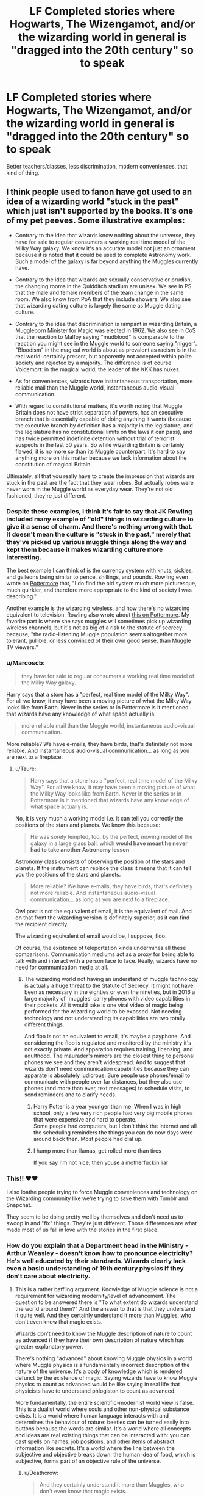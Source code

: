 #+TITLE: LF Completed stories where Hogwarts, The Wizengamot, and/or the wizarding world in general is "dragged into the 20th century" so to speak

* LF Completed stories where Hogwarts, The Wizengamot, and/or the wizarding world in general is "dragged into the 20th century" so to speak
:PROPERTIES:
:Author: Freshenstein
:Score: 21
:DateUnix: 1478423431.0
:DateShort: 2016-Nov-06
:FlairText: Request
:END:
Better teachers/classes, less discrimination, modern conveniences, that kind of thing.


** I think people used to fanon have got used to an idea of a wizarding world "stuck in the past" which just isn't supported by the books. It's one of my pet peeves. Some illustrative examples:

- Contrary to the idea that wizards know nothing about the universe, they have for sale to regular consumers a working real time model of the Milky Way galaxy. We know it's an accurate model not just an ornament because it is noted that it could be used to complete Astronomy work. Such a model of the galaxy is far beyond anything the Muggles currently have.

- Contrary to the idea that wizards are sexually conservative or prudish, the changing rooms in the Quidditch stadium are unisex. We see in PS that the male and female members of the team change in the same room. We also know from PoA that they include showers. We also see that wizarding dating culture is largely the same as Muggle dating culture.

- Contrary to the idea that discrimination is rampant in wizarding Britain, a Muggleborn Minister for Magic was elected in 1962. We also see in CoS that the reaction to Malfoy saying "mudblood" is comparable to the reaction you might see in the Muggle world to someone saying "nigger". "Bloodism" in the magical world is about as prevalent as racism is in the real world: certainly present, but apparently not accepted within polite society and rejected by a majority. The difference is of course Voldemort: in the magical world, the leader of the KKK has nukes.

- As for conveniences, wizards have instantaneous transportation, more reliable mail than the Muggle world, instantaneous audio-visual communication.

- With regard to constitutional matters, it's worth noting that Muggle Britain does not have strict separation of powers, has an executive branch that is essentially capable of doing anything it wants (because the executive branch by definition has a majority in the legislature, and the legislature has no constitutional limits on the laws it can pass), and has twice permitted indefinite detention without trial of terrorist suspects in the last 50 years. So while wizarding Britain is certainly flawed, it is no more so than its Muggle counterpart. It's hard to say anything more on this matter because we lack information about the constitution of magical Britain.

Ultimately, all that you really have to create the impression that wizards are stuck in the past are the fact that they wear robes. But actually robes were never worn in the Muggle world as everyday wear. They're not old fashioned, they're just different.
:PROPERTIES:
:Author: Taure
:Score: 40
:DateUnix: 1478431774.0
:DateShort: 2016-Nov-06
:END:

*** Despite these examples, I think it's fair to say that JK Rowling included many example of "old" things in wizarding culture to give it a sense of charm. And there's nothing wrong with that. It doesn't mean the culture is "stuck in the past," merely that they've picked up various muggle things along the way and kept them because it makes wizarding culture more interesting.

The best example I can think of is the currency system with knuts, sickles, and galleons being similar to pence, shillings, and pounds. Rowling even wrote on [[https://www.pottermore.com/writing-by-jk-rowling/measurements][Pottermore]] that, "I do find the old system much more picturesque, much quirkier, and therefore more appropriate to the kind of society I was describing."

Another example is the wizarding wireless, and how there's no wizarding equivalent to television. Rowling also wrote about [[https://www.pottermore.com/writing-by-jk-rowling/technology][this on Pottermore]]. My favorite part is where she says muggles will sometimes pick up wizarding wireless channels, but it's not as big of a risk to the statute of secrecy because, "the radio-listening Muggle population seems altogether more tolerant, gullible, or less convinced of their own good sense, than Muggle TV viewers."
:PROPERTIES:
:Author: vir_innominatus
:Score: 6
:DateUnix: 1478465132.0
:DateShort: 2016-Nov-07
:END:


*** u/Marcoscb:
#+begin_quote
  they have for sale to regular consumers a working real time model of the Milky Way galaxy.
#+end_quote

Harry says that a store has a "perfect, real time model of the Milky Way". For all we know, it may have been a moving picture of what the Milky Way looks like from Earth. Never in the series or in Pottermore is it mentioned that wizards have any knowledge of what space actually is.

#+begin_quote
  more reliable mail than the Muggle world, instantaneous audio-visual communication.
#+end_quote

More reliable? We have e-mails, they have birds, that's definitely not more reliable. And instantaneous audio-visual communication... as long as you are next to a fireplace.
:PROPERTIES:
:Author: Marcoscb
:Score: 8
:DateUnix: 1478433602.0
:DateShort: 2016-Nov-06
:END:

**** u/Taure:
#+begin_quote
  Harry says that a store has a "perfect, real time model of the Milky Way". For all we know, it may have been a moving picture of what the Milky Way looks like from Earth. Never in the series or in Pottermore is it mentioned that wizards have any knowledge of what space actually is.
#+end_quote

No, it is very much a working model i.e. it can tell you correctly the positions of the stars and planets. We know this because:

#+begin_quote
  He was sorely tempted, too, by the perfect, moving model of the galaxy in a large glass ball, which *would have meant he never had to take another Astronomy lesson*
#+end_quote

Astronomy class consists of observing the position of the stars and planets. If the instrument can replace the class it means that it can tell you the positions of the stars and planets.

#+begin_quote
  More reliable? We have e-mails, they have birds, that's definitely not more reliable. And instantaneous audio-visual communication... as long as you are next to a fireplace.
#+end_quote

Owl post is not the equivalent of email, it is the equivalent of mail. And on that front the wizarding version is definitely superior, as it can find the recipient directly.

The wizarding equivalent of email would be, I suppose, floo.

Of course, the existence of teleportation kinda undermines all these comparisons. Communication mediums act as a proxy for being able to talk with and interact with a person face to face. Really, wizards have no need for communication media at all.
:PROPERTIES:
:Author: Taure
:Score: 13
:DateUnix: 1478434000.0
:DateShort: 2016-Nov-06
:END:

***** The wizarding world not having an understand of muggle technology is actually a huge threat to the Statute of Secrecy. It might not have been as necessary in the eighties or even the nineties, but in 2016 a large majority of 'muggles' carry phones with video capabilities in their pockets. All it would take is one viral video of magic being performed for the wizarding world to be exposed. Not needing technology and not understanding its capabilities are two totally different things.

And floo is not an equivalent to email, it's maybe a payphone. And considering the floo is regulated and monitored by the ministry it's not exactly private. And apparation requires training, licensing, and adulthood. The maurader's mirrors are the closest thing to personal phones we see and they aren't widespread. And to suggest that wizards don't need communication capabilities because they can apparate is absolutely ludicrous. Sure people use phones/email to communicate with people over far distances, but they also use phones (and more than ever, text messages) to schedule visits, to send reminders and to clarify needs.
:PROPERTIES:
:Author: Evaniz
:Score: 13
:DateUnix: 1478444149.0
:DateShort: 2016-Nov-06
:END:

****** Harry Potter is a year younger than me. When I was in high school, only a few very rich people had very big mobile phones that were expensive and hard to operate.\\
Some people had computers, but I don't think the internet and all the scheduling reminders the things you can do now days were around back then. Most people had dial up.
:PROPERTIES:
:Author: Mrs_Black_21
:Score: 7
:DateUnix: 1478480884.0
:DateShort: 2016-Nov-07
:END:


****** I hump more than llamas, get rolled more than tires

If you say I'm not nice, then youse a motherfuckin liar
:PROPERTIES:
:Author: ludabot
:Score: -8
:DateUnix: 1478444152.0
:DateShort: 2016-Nov-06
:END:


*** This!! ♥♥

I also loathe people trying to force Muggle conveniences and technology on the Wizarding community like we're trying to save them with Tumblr and Snapchat.

They seem to be doing pretty well by themselves and don't need us to swoop in and "fix" things. They're just different. Those differences are what made most of us fall in love with the stories in the first place.
:PROPERTIES:
:Author: Emerald_and_Bronze
:Score: 7
:DateUnix: 1478446269.0
:DateShort: 2016-Nov-06
:END:


*** How do you explain that a Department head in the Ministry - Arthur Weasley - doesn't know how to pronounce electricity? He's well educated by their standards. Wizards clearly lack even a basic understanding of 19th century physics if they don't care about electricity.
:PROPERTIES:
:Author: Deathcrow
:Score: 5
:DateUnix: 1478432126.0
:DateShort: 2016-Nov-06
:END:

**** This is a rather baffling argument. Knowledge of Muggle science is not a requirement for wizarding modernity/level of advancement. The question to be answered there is "To what extent do wizards understand the world around them?" And the answer to that is that they understand it quite well. And they certainly understand it more than Muggles, who don't even know that magic exists.

Wizards don't need to know the Muggle description of nature to count as advanced if they have their own description of nature which has greater explanatory power.

There's nothing "advanced" about knowing Muggle physics in a world where Muggle physics is a fundamentally incorrect description of the nature of the universe. It's a body of knowledge which is rendered defunct by the existence of magic. Saying wizards have to know Muggle physics to count as advanced would be like saying in real life that physicists have to understand phlogiston to count as advanced.

More fundamentally, the entire scientific-modernist world view is false. This is a dualist world where souls and other non-physical substance exists. It is a world where human language interacts with and determines the behaviour of nature: beetles can be turned easily into buttons because the words are similar. It's a world where all concepts and ideas are real existing things that can be interacted with: you can cast spells on names, job positions, and other items of abstract information like secrets. It's a world where the line between the subjective and objective breaks down: the human idea of food, which is subjective, forms part of an objective rule of the universe.
:PROPERTIES:
:Author: Taure
:Score: 17
:DateUnix: 1478432722.0
:DateShort: 2016-Nov-06
:END:

***** u/Deathcrow:
#+begin_quote
  And they certainly understand it more than Muggles, who don't even know that magic exists.
#+end_quote

Because they are obviating the shit out of muggles. Obviously the scientific method could and would easily detect magic if it existed.

#+begin_quote
  Wizards don't need to know the Muggle description of nature to count as advanced if they have their own description of nature which has greater explanatory power.
#+end_quote

Has it? Seems a little bit hypocritical since you yourself base that argument on your understanding of the universe based of muggle science... how else would you know that them having a model of the milky way is somehow incredible. Like how would they even know that what they know is correct if they lack even the faintest idea of a philosophy of science. Falsification as a concept is universal.

#+begin_quote
  There's nothing "advanced" about knowing Muggle physics in a world where Muggle physics is a fundamentally incorrect description of the nature of the universe.
#+end_quote

The muggle "world" seems to work just as well in the Potter Novels as it does in the real world. So saying that muggle physics is fundamentally false/flawed is ridiculous. Science clearly works just as well for discovering truth as in reality. Not even bothering with a concept that creates all the incredible things that the scientific method has achieved is a sign of a backwards culture/society. Wizarding Britain is like North Korea - and they have to be, because Blood-dogma would be ruined if they had basic understanding of Biology (which also seems to work fine without magic).

#+begin_quote
  More fundamentally, the entire scientific-modernist world view is false. This is a dualist world where souls and other non-physical substance exists.
#+end_quote

Yep, this certainly posts a quandary. It's just another point showing the backwards nature of their society that they don't even question/research these things. "Huh, well, okay, I guess Ghosts exist. Whatever, it's cool." "Oh, there's a ghost of the Girl who got killed during the last opening of the chamber of secrets? Yeah, never even talk to her about it!"
:PROPERTIES:
:Author: Deathcrow
:Score: 0
:DateUnix: 1478435612.0
:DateShort: 2016-Nov-06
:END:

****** u/Taure:
#+begin_quote
  The muggle "world" seems to work just as well in the Potter Novels as it does in the real world. So saying that muggle physics is fundamentally false/flawed is ridiculous. Science clearly works just as well for discovering truth as in reality. Not even bothering with a concept that creates all the incredible things that the scientific method has achieved is a sign of a backwards culture/society. Wizarding Britain is like North Korea - and they have to be, because Blood-dogma would be ruined if they had basic understanding of Biology (which also seems to work fine without magic).
#+end_quote

Copy-pasted from below:

#+begin_quote
  I would go so far as to say that wizards likely have a different understanding of "electricity" to Muggles.

  It's like in transfiguration: wizards almost certainly have a theory (or theories) about the nature of substance and composition, but at the same time it is unlikely to be a theory that looks anything like Muggle chemistry with its system of elements as represented by the periodic table. The magical theory of composition is likely based in alchemy and in turn the theory of the world as composed of 4 elements.

  And here's the thing: given that alchemy and transfiguration work, the wizards are right. That is the way the world works. And yet how is it that Muggle technology based on the theory of elements works as well?

  I think that the nature of the universe in HP has to be pluralistic. Scientific pluralism is the idea that there isn't really any single "true" way the universe works. Rather there are multiple ways you can describe the universe, and those ways each describe the universe accurately and yet are fundamentally incompatible with each other. Muggle science accurately describes the universe, except for the existence of magic. Wizarding magical theory also accurately describes the universe, including the existence of magic. Neither are "true", they're all just descriptions.

  That said, given that magical nature supersedes non-magical nature, personally I would prefer to have the wizards' understanding to the Muggle one.
#+end_quote

Essentially, wizards and Muggles each have their own descriptions of the universe. The level of wizarding advancement should not be judged relative to their knowledge of the Muggle description of the universe, because the Muggle one isn't true, it's just empirically adequate for the limited phenomena that Muggles are in contact with. Electricity isn't a fundamental part of the fabric of the universe, it's a description of certain phenomena for which wizards will have their own descriptions which are incompatible with the Muggle ones and take into account magic.

Also, wizards do question things. Magic is developing all the time. They have academic journals, they have a government department devoted to the study of magic, they have huge libraries full of works attempting to describe and explain magic.
:PROPERTIES:
:Author: Taure
:Score: 11
:DateUnix: 1478436145.0
:DateShort: 2016-Nov-06
:END:


**** u/Marcoscb:
#+begin_quote
  Wizards clearly lack even a basic understanding of 19th century physics if they don't care about electricity.
#+end_quote

They don't NEED electricity. Inventions and science were guided by necessities. Why do wizards need electricity? Mostly everything that electricity does, they have magic for. They just never studied it.
:PROPERTIES:
:Author: Marcoscb
:Score: 10
:DateUnix: 1478433049.0
:DateShort: 2016-Nov-06
:END:

***** I would go so far as to say that wizards likely have a different understanding of "electricity" to Muggles.

It's like in transfiguration: wizards almost certainly have a theory (or theories) about the nature of substance and composition, but at the same time it is unlikely to be a theory that looks anything like Muggle chemistry with its system of elements as represented by the periodic table. The magical theory of composition is likely based in alchemy and in turn the theory of the world as composed of 4 elements.

And here's the thing: given that alchemy and transfiguration work, the wizards are right. That /is/ the way the world works. And yet how is it that Muggle technology based on the theory of elements works as well?

I think that the nature of the universe in HP has to be pluralistic. Scientific pluralism is the idea that there isn't really any single "true" way the universe works. Rather there are multiple ways you can describe the universe, and those ways each describe the universe accurately and yet are fundamentally incompatible with each other. Muggle science accurately describes the universe, except for the existence of magic. Wizarding magical theory also accurately describes the universe, including the existence of magic. Neither are "true", they're all just descriptions.

That said, given that magical nature supersedes non-magical nature, personally I would prefer to have the wizards' understanding to the Muggle one.
:PROPERTIES:
:Author: Taure
:Score: 11
:DateUnix: 1478433642.0
:DateShort: 2016-Nov-06
:END:


***** It doesn't matter that they don't need it. You might as well say that you don't need Protons. Electricity/Ionization is a part of the fundamental fabric of the world, if you - as a culture - don't show any interest in it you are uneducated buffoons. Honestly... they are like little children distracted by jiggling keys (magic) in front of their face thinking they don't need anything else.
:PROPERTIES:
:Author: Deathcrow
:Score: -1
:DateUnix: 1478435072.0
:DateShort: 2016-Nov-06
:END:

****** "It doesn't matter that they don't need it. You might as well say that you don't need Potions. Arithmancy/Divination is a part of the fundamental fabric of the world, if you - as a culture - don't show any interest in it you are uneducated buffoons."

Assume you read a fanfiction where a character said that. What would you think of that character. All I did was take what you said and swap out some of your terms with wizardly ones.

Your reality may not be their reality. Remember this is a work of fiction, and the rules of the "real world" do not apply. I think that if magic were discovered to be real, a lot of our scientific discoveries would be completely invalidated and have to be researched from the ground up. Magic has the ability to completely disregard time and space, something that physics tells us is all but impossible.

Science is great, but in a world where a man can turn into a dog with nothing more than a thought, maybe science doesn't apply the same way?
:PROPERTIES:
:Author: Trtlepowah
:Score: 11
:DateUnix: 1478441384.0
:DateShort: 2016-Nov-06
:END:

******* u/Deathcrow:
#+begin_quote
  Science is great, but in a world where a man can turn into a dog with nothing more than a thought, maybe science doesn't apply the same way?
#+end_quote

Well I'd be all onboard with that if there were any indication that Science is less successful in the Potter Novels. They seem to take place in the normal world /plus/ magic though... so Neil Armstrong landed on the Moon and there's no indication that a Wizard did anything close to that. If Portkeys can reach the Stars though Space Exploration might be cool as a Wizard... propbably won't get around understanding Ionization, Electricity and Radiation though or you'll have a bad time.
:PROPERTIES:
:Author: Deathcrow
:Score: 2
:DateUnix: 1478441620.0
:DateShort: 2016-Nov-06
:END:

******** Why should they have to? They have a different culture, and thus different priorities. Maybe magic doesn't work in space? Maybe they're too busy exploring other things? Maybe as a culture, they just don't give a crap about moon landings because they long ago found another way of studying the moon.

I'm just saying if the wizards were to run off and embrace everything a muggle came up with, what's the point of them having their own culture and society?
:PROPERTIES:
:Author: Trtlepowah
:Score: 7
:DateUnix: 1478441964.0
:DateShort: 2016-Nov-06
:END:

********* u/Deathcrow:
#+begin_quote
  Why should they have to? They have a different culture, and thus different priorities
#+end_quote

They don't *have* to do anything. I hate cultural realtivism though and it all really sounds like something North Korea would do: "Yeah look at that US culture of freedom and science, why should we care about those!"

#+begin_quote
  I'm just saying if the wizards were to run off and embrace everything a muggle came up with, what's the point of them having their own culture and society?
#+end_quote

As long as the statute of secrecy exists they would always have their own culture. Because they could have everything the muggles have PLUS magic. They should be objectively superior in everything they do. Not bumbling idiots who need a 13 year old muggleborn (she's not even using magic to do that, just reading and using her Muggle brain) to figure out that a Basilisk is petrifying students. Yeah I can suspend my disbelief while reading, because the books are fun, but in any real-life context Wizards are complete and utter morons.
:PROPERTIES:
:Author: Deathcrow
:Score: 3
:DateUnix: 1478442738.0
:DateShort: 2016-Nov-06
:END:

********** u/SilverSlothmaster:
#+begin_quote
  Not bumbling idiots who need a 13 year old muggleborn (she's not even using magic to do that, just reading and using her Muggle brain) to figure out that a Basilisk is petrifying students.
#+end_quote

Firstly, to address that, she's a smart 13 year old (I doubt other 13 year old Muggleborns would have figured it out), and operating with more information than the adults have. None of the adults were told Harry could hear voices in the walls, to my knowledge. They might have been perfectly rational operating under the assumption the monster is some other magical creature. It takes a Parselmouth to narrow down the clues. Did they even know it was moving through the walls ?

Secondly, we know there is active research happening in Magical Society: The Department of Mysteries studies fundamental questions about the universe, like time, death, love, etc. The only bit that seems backwards in this society is the lack of electricity-based technology, which is useless to wizards since it doesn't work in magical environments.
:PROPERTIES:
:Author: SilverSlothmaster
:Score: 9
:DateUnix: 1478449531.0
:DateShort: 2016-Nov-06
:END:

*********** u/Satanniel:
#+begin_quote
  The only bit that seems backwards in this society is the lack of electricity-based technology, which is useless to wizards since it doesn't work in magical environments.
#+end_quote

It actually works, the only place we know about where it's not working is Hogwarts and that's especially magical place. There is a piece on Pottermore about wizards' use of muggle technology.

[[https://www.pottermore.com/writing-by-jk-rowling/technology]]
:PROPERTIES:
:Author: Satanniel
:Score: 6
:DateUnix: 1478459274.0
:DateShort: 2016-Nov-06
:END:

************ Oh wow, I hadn't read that before. TIL, thanks for that. And that link also argues why there is so little technological adoption.
:PROPERTIES:
:Author: SilverSlothmaster
:Score: 1
:DateUnix: 1478462164.0
:DateShort: 2016-Nov-06
:END:


********** But you're looking down on other cultures just because they are different from yours. That attitude led to colonization and simply put, a LOT of the world's problems. The colonists thought that the natives they were "dragging into modern times" were backwards, idiotic morons who were "better off" now that they had been led down the "correct" path by their conquerors.

Your argument has unfortunate parallels is all.
:PROPERTIES:
:Author: Trtlepowah
:Score: 8
:DateUnix: 1478443408.0
:DateShort: 2016-Nov-06
:END:

*********** u/Deathcrow:
#+begin_quote
  But you're looking down on other cultures just because they are different from yours. That attitude led to colonization and simply put, a LOT of the world's problems.
#+end_quote

Looking down on other cultures does not lead to colonization. At least not directly, that's ridiculous. Economic exploitation lead to colonization. Do you really think Europe and America wouldn't have exploited Africa if they just had respected their culture enough?

Looking down on inferior cultures is perfectly acceptable to me if it allows me to stay true to my ethical convictions (like looking down on ignorant racist/blood bigots like Wizard culture). If I wouldn't believe that my morals are better than those perpetuated by say Medieval European culture or African Voodoo/Witchcraft why would I have those at all? Everything is apparently okay as long as you're brainwashed into it?
:PROPERTIES:
:Author: Deathcrow
:Score: 0
:DateUnix: 1478444151.0
:DateShort: 2016-Nov-06
:END:


****** Magic is a part of the fundamental fabric of the world, if you - as a culture - don't show any interest in it you are uneducated buffoons. Honestly... they are like little children distracted by jiggling keys (technology) in front of their face thinking they don't need anything else.
:PROPERTIES:
:Author: Marcoscb
:Score: 1
:DateUnix: 1478436708.0
:DateShort: 2016-Nov-06
:END:

******* Uhm this should be obvious, but your analogy doesn't work since Electricity is not invisible to Wizards (as Magic is to Muggles). Also Muggles don't obliviate the fuck out of Wizards every time they discover electricity.

No disagreement though that Magic in the Potter novels is part of the fundamental fabric of the world and muggle science is necessarily incomplete.
:PROPERTIES:
:Author: Deathcrow
:Score: 8
:DateUnix: 1478436923.0
:DateShort: 2016-Nov-06
:END:


*** The issue, in my mind, is that wizarding society /was/ more advanced than muggle society, and then stagnated. The things which the wizarding society uses seem to be the exact same things that they used 30, 60, 100, 500 years ago, and there hasn't been advancement since. Owl Post? Apparation? Floo Travel? They all seem like staples of society, things which have always been there, and because of this the society doesn't seem to be advancing.
:PROPERTIES:
:Author: Amnistar
:Score: 2
:DateUnix: 1478578687.0
:DateShort: 2016-Nov-08
:END:


*** [deleted]
:PROPERTIES:
:Score: 1
:DateUnix: 1478435031.0
:DateShort: 2016-Nov-06
:END:

**** Sorry, I got the date wrong. I was referring to Nobby Leach, who was elected in 1962 and /left/ office in 1968. Will edit the original post with the correct date.
:PROPERTIES:
:Author: Taure
:Score: 7
:DateUnix: 1478435674.0
:DateShort: 2016-Nov-06
:END:


**** [[https://www.pottermore.com/writing-by-jk-rowling/ministers-for-magic]]

#+begin_quote
  Nobby Leach 1962 - 1968 First Muggle-born Minister for Magic, his appointment caused consternation among the old (pure-blood) guard, many of whom resigned government posts in protest. Has always denied having anything to do with England's 1966 World Cup Win. Left office after contracting mysterious illness (conspiracy theories abound).
#+end_quote

Taure got the wrong year. So it was Leach, not Jenkins.
:PROPERTIES:
:Score: 3
:DateUnix: 1478435643.0
:DateShort: 2016-Nov-06
:END:


*** Do you have any more examples? The ones you've given are interesting, but they're not all very convincing.
:PROPERTIES:
:Author: ILoveToph4Eva
:Score: 0
:DateUnix: 1478441472.0
:DateShort: 2016-Nov-06
:END:

**** I think at this point the burden of proof is on the other side to raise counter-examples or arguments as to why the above examples aren't convincing. Expressing general doubt and asking for further argumentation isn't really a counter.
:PROPERTIES:
:Author: Taure
:Score: 8
:DateUnix: 1478441618.0
:DateShort: 2016-Nov-06
:END:

***** Eh, fair enough. It wasn't supposed to be a counter in the first place. I'm not all that impassioned for either side of the argument, I was just curious.

#+begin_quote
  Contrary to the idea that wizards know nothing about the universe, they have for sale to regular consumers a working real time model of the Milky Way galaxy. We know it's an accurate model not just an ornament because it is noted that it could be used to complete Astronomy work. Such a model of the galaxy is far beyond anything the Muggles currently have.
#+end_quote

From what I remember this is only told to us from Harry's perspective, and I didn't really have any reason to think he'd know that for sure.

He's not particularly great at Astronomy nor does he demonstrate a special interest in it. So I wouldn't trust his knowledge of the usefulness and application of that tool.

#+begin_quote
  Contrary to the idea that wizards are sexually conservative or prudish, the changing rooms in the Quidditch stadium are unisex. We see in PS that the male and female members of the team change in the same room. We also know from PoA that they include showers. We also see that wizarding dating culture is largely the same as Muggle dating culture.
#+end_quote

This is true, but then you also have the dorms set up such that boys can't go into the women's side and women can go to the men's. Seems strange considering that the changing rooms are unisex.

#+begin_quote
  Contrary to the idea that discrimination is rampant in wizarding Britain, a Muggleborn Minister for Magic was elected in 1962. We also see in CoS that the reaction to Malfoy saying "mudblood" is comparable to the reaction you might see in the Muggle world to someone saying "nigger". "Bloodism" in the magical world is about as prevalent as racism is in the real world: certainly present, but apparently not accepted within polite society and rejected by a majority. The difference is of course Voldemort: in the magical world, the leader of the KKK has nukes.
#+end_quote

This one is convincing enough. Only reason I might hesitate is because if Wizards can realistically be described as just as advanced a society as muggle society, I find it incredibly bizarre that they have an issue with blood purity at all. Racism, in so far as I've experienced it, is nowadays formed around non-genetic influences. People looking down on others cultures as inferior, but generally no longer as much about others being genetically inferior. And that's in part due to our better understanding of genetics in general and how educated everyone is.

#+begin_quote
  As for conveniences, wizards have instantaneous transportation, more reliable mail than the Muggle world, instantaneous audio-visual communication.
#+end_quote

Instantaneous transport? Yep. More reliable mail? I'm assuming you're comparing owl mail to normal mail, in which case yep. Instananeous audio-visual communication? I have to disagree.

I'm assuming you're mainly talking about floo here. Floo is still kind of limited by the need for a fireplace. It doesn't compare to the ease of use that having Skype on a phone with 4G has.

#+begin_quote
  With regard to constitutional matters, it's worth noting that Muggle Britain does not have strict separation of powers, has an executive branch that is essentially capable of doing anything it wants (because the executive branch by definition has a majority in the legislature, and the legislature has no constitutional limits on the laws it can pass), and has twice permitted indefinite detention without trial of terrorist suspects in the last 50 years. So while wizarding Britain is certainly flawed, it is no more so than its Muggle counterpart. It's hard to say anything more on this matter because we lack information about the constitution of magical Britain.
#+end_quote

I know very little about government and I think I agree with what you're saying for this one.
:PROPERTIES:
:Author: ILoveToph4Eva
:Score: 7
:DateUnix: 1478443517.0
:DateShort: 2016-Nov-06
:END:

****** u/Satanniel:
#+begin_quote
  This is true, but then you also have the dorms set up such that boys can't go into the women's side and women can go to the men's. Seems strange considering that the changing rooms are unisex.
#+end_quote

I would assume that the dorms are still where they originally were, so the enchantment is who knows how old (not to mention, stairs changing into a slide would only hold out a first year). Culture changes happens.

#+begin_quote
  This one is convincing enough. Only reason I might hesitate is because if Wizards can realistically be described as just as advanced a society as muggle society, I find it incredibly bizarre that they have an issue with blood purity at all. Racism, in so far as I've experienced it, is nowadays formed around non-genetic influences.
#+end_quote

I think that you have higher opinion muggle world that it deserves. But anyway, a lot of "bloodism" is connected to cultural elements.

#+begin_quote
  ‘I really don't think they should let the other sort in, do you? They're just not the same, they've never been brought up to know our ways. Some of them have never even heard of Hogwarts until they get the letter, imagine. I think they should keep it in the old wizarding families. What's your surname, anyway?'
#+end_quote

Draco in Philosopher's Stone

And the genetic-based part of it actually has some basis in reality, because HP magic is genetic:

#+begin_quote
  Muggleborns will have a witch or wizard somewhere on their family tree, in some cases many, many generations back. The gene re-surfaces in some unexpected places.
#+end_quote

[[https://web.archive.org/web/20080828113728/http://www.bloomsbury.com/harrypotter/default.aspx?sec=3]]

#+begin_quote
  I'm assuming you're mainly talking about floo here. Floo is still kind of limited by the need for a fireplace. It doesn't compare to the ease of use that having Skype on a phone with 4G has.
#+end_quote

Muggles didn't have this in the nineties which is our comparison point.
:PROPERTIES:
:Author: Satanniel
:Score: 5
:DateUnix: 1478461410.0
:DateShort: 2016-Nov-06
:END:

******* u/ILoveToph4Eva:
#+begin_quote
  I would assume that the dorms are still where they originally were, so the enchantment is who knows how old (not to mention, stairs changing into a slide would only hold out a first year). Culture changes happens.
#+end_quote

Okay. I don't know if I fully believe it, but I can't really refute that.

#+begin_quote
  I think that you have higher opinion muggle world that it deserves. But anyway, a lot of "bloodism" is connected to cultural elements.
#+end_quote

Yeah that makes sense. But I thought that when people said the Wizarding world is a bit outdated they were talking culturally as well?

#+begin_quote
  Draco in Philosopher's Stone
#+end_quote

To be fair that's probably one of the kinder and more reasonable things Draco has said on the matter, and that was in the first book which was very much a children's book.

#+begin_quote
  And the genetic-based part of it actually has some basis in reality, because HP magic is genetic:
#+end_quote

Yeah, and correct me if I'm wrong (Can't remember if this is fanon or not), genetics don't in any way affect someone's aptitude for magic which is something implied by the blood purists. Hermione is great at magic despite being a muggleborn, and Crabbe and Goyle are quite poor.

So yes genetics plays a role in whether or not you have magic to being with, but how good you are with it isn't affected. And that's what purebloods seem to imply.

#+begin_quote
  Muggles didn't have this in the nineties which is our comparison point.
#+end_quote

Fair enough. I don't honestly think much would've changed even in modern day, but I can't prove it so it's a moot point.
:PROPERTIES:
:Author: ILoveToph4Eva
:Score: 2
:DateUnix: 1478467996.0
:DateShort: 2016-Nov-07
:END:


** linkffn(Long Live the Queen by offsides) might fit your bill!
:PROPERTIES:
:Author: padfootprohibited
:Score: 11
:DateUnix: 1478458345.0
:DateShort: 2016-Nov-06
:END:

*** [[http://www.fanfiction.net/s/11500936/1/][*/Long Live The Queen/*]] by [[https://www.fanfiction.net/u/4284976/offsides][/offsides/]]

#+begin_quote
  With Harry Potter's hearing for Underage Use of Magic looming, and Sirius Black hunted for a crime he didn't commit and was never tried for, Harry reaches out to Her Majesty the Queen for help, with unexpected results. No ships. AU starting Ch 6-9 OotP, No HBP, No DH, No Horcruxes. COMPLETE
#+end_quote

^{/Site/: [[http://www.fanfiction.net/][fanfiction.net]] *|* /Category/: Harry Potter *|* /Rated/: Fiction K+ *|* /Chapters/: 44 *|* /Words/: 174,577 *|* /Reviews/: 3,986 *|* /Favs/: 5,812 *|* /Follows/: 6,897 *|* /Updated/: 10/27 *|* /Published/: 9/11/2015 *|* /Status/: Complete *|* /id/: 11500936 *|* /Language/: English *|* /Characters/: Harry P., Sirius B. *|* /Download/: [[http://www.ff2ebook.com/old/ffn-bot/index.php?id=11500936&source=ff&filetype=epub][EPUB]] or [[http://www.ff2ebook.com/old/ffn-bot/index.php?id=11500936&source=ff&filetype=mobi][MOBI]]}

--------------

*FanfictionBot*^{1.4.0} *|* [[[https://github.com/tusing/reddit-ffn-bot/wiki/Usage][Usage]]] | [[[https://github.com/tusing/reddit-ffn-bot/wiki/Changelog][Changelog]]] | [[[https://github.com/tusing/reddit-ffn-bot/issues/][Issues]]] | [[[https://github.com/tusing/reddit-ffn-bot/][GitHub]]] | [[[https://www.reddit.com/message/compose?to=tusing][Contact]]]

^{/New in this version: Slim recommendations using/ ffnbot!slim! /Thread recommendations using/ linksub(thread_id)!}
:PROPERTIES:
:Author: FanfictionBot
:Score: 2
:DateUnix: 1478458365.0
:DateShort: 2016-Nov-06
:END:


** I like how you wanted stories but everyone is sitting here arguing.
:PROPERTIES:
:Author: gnitiwrdrawkcab
:Score: 19
:DateUnix: 1478453537.0
:DateShort: 2016-Nov-06
:END:

*** At least it's amusing.
:PROPERTIES:
:Author: Skeletickles
:Score: 5
:DateUnix: 1478455916.0
:DateShort: 2016-Nov-06
:END:


*** Well, you can either try to help find some bad author tracts about superiority of muggle culture, or you can argue about advancement of Wizarding World. The choice is rather obvious.
:PROPERTIES:
:Author: Satanniel
:Score: 3
:DateUnix: 1478461514.0
:DateShort: 2016-Nov-06
:END:

**** ...you come off as more of an asshole than me. That's saying something.
:PROPERTIES:
:Author: Skeletickles
:Score: 2
:DateUnix: 1478489081.0
:DateShort: 2016-Nov-07
:END:

***** Of all my posts you use this as an example of me being an asshole?
:PROPERTIES:
:Author: Satanniel
:Score: 1
:DateUnix: 1478536894.0
:DateShort: 2016-Nov-07
:END:

****** I never said that, please do not put words in my mouth.

I am saying that in this specific post you come off as an asshole.
:PROPERTIES:
:Author: Skeletickles
:Score: 1
:DateUnix: 1478537670.0
:DateShort: 2016-Nov-07
:END:

******* But I don't understand why you think so, especially considering that I have made some actually asshole-ish posts here.
:PROPERTIES:
:Author: Satanniel
:Score: 1
:DateUnix: 1478553152.0
:DateShort: 2016-Nov-08
:END:


** It's roundabout but this fic depicts the muggle world and the wizarding world growing closer together until the statute of secrecy is dropped without much fanfare. Prose isn't very good, though. Linkao3(disillusion by esama)
:PROPERTIES:
:Score: 6
:DateUnix: 1478575324.0
:DateShort: 2016-Nov-08
:END:

*** [[http://archiveofourown.org/works/1149623][*/Disillusion, by Hermione Granger/*]] by [[http://www.archiveofourown.org/users/esama/pseuds/esama][/esama/]]

#+begin_quote
  Harry Potter went down in history as the man who destroyed the magical world. He received a Nobel Prize for it.
#+end_quote

^{/Site/: [[http://www.archiveofourown.org/][Archive of Our Own]] *|* /Fandom/: Harry Potter - J. K. Rowling *|* /Published/: 2014-01-23 *|* /Words/: 11871 *|* /Chapters/: 1/1 *|* /Comments/: 45 *|* /Kudos/: 845 *|* /Bookmarks/: 261 *|* /Hits/: 20570 *|* /ID/: 1149623 *|* /Download/: [[http://archiveofourown.org/downloads/es/esama/1149623/Disillusion%20by%20Hermione%20Granger.epub?updated_at=1390504372][EPUB]] or [[http://archiveofourown.org/downloads/es/esama/1149623/Disillusion%20by%20Hermione%20Granger.mobi?updated_at=1390504372][MOBI]]}

--------------

*FanfictionBot*^{1.4.0} *|* [[[https://github.com/tusing/reddit-ffn-bot/wiki/Usage][Usage]]] | [[[https://github.com/tusing/reddit-ffn-bot/wiki/Changelog][Changelog]]] | [[[https://github.com/tusing/reddit-ffn-bot/issues/][Issues]]] | [[[https://github.com/tusing/reddit-ffn-bot/][GitHub]]] | [[[https://www.reddit.com/message/compose?to=tusing][Contact]]]

^{/New in this version: Slim recommendations using/ ffnbot!slim! /Thread recommendations using/ linksub(thread_id)!}
:PROPERTIES:
:Author: FanfictionBot
:Score: 1
:DateUnix: 1478575334.0
:DateShort: 2016-Nov-08
:END:


** Well... do you want them to be /literally/ dragged or no?
:PROPERTIES:
:Author: Skeletickles
:Score: 3
:DateUnix: 1478525245.0
:DateShort: 2016-Nov-07
:END:

*** At this point this topic has 44 posts and /ONE/ fic so I'm not that picky.
:PROPERTIES:
:Author: Freshenstein
:Score: 7
:DateUnix: 1478525532.0
:DateShort: 2016-Nov-07
:END:

**** I shall hunt down the fics with my giant fork!
:PROPERTIES:
:Author: Skeletickles
:Score: 7
:DateUnix: 1478526143.0
:DateShort: 2016-Nov-07
:END:

***** Be sure to wash it first. I've got no idea where that thing has been.
:PROPERTIES:
:Author: Freshenstein
:Score: 4
:DateUnix: 1478526655.0
:DateShort: 2016-Nov-07
:END:


** Bit late to this, but didn't Rowling once say Snape was based on her own experience with a horrible teacher? I have no idea why so many people think bad teachers are exclusive to Hogwarts.
:PROPERTIES:
:Author: merryweatherIII
:Score: 3
:DateUnix: 1478470670.0
:DateShort: 2016-Nov-07
:END:

*** Well..unlike the rest of the world, the wizarding society only has the 1 school, and at that school we have at least 5 examples of poor teachers, out of 10 courses.

History of Magic - Ghost teacher that doesn't seem to actually really teach? Potions - ...yea Care of Magical Creatures - Hagrid is knowledgable about dangerous creatures, but a poor teacher. Divination - ...yea Muggle Studies - At the very least horribly out of date.

DADA is arguable since curse and all that so I don't include it, but the rest are problematic teachers/classes that show a shoddy education system.
:PROPERTIES:
:Author: Amnistar
:Score: 3
:DateUnix: 1478579081.0
:DateShort: 2016-Nov-08
:END:


** u/SilverSlothmaster:
#+begin_quote
  Better teachers/classes, less discrimination, modern conveniences, that kind of thing.
#+end_quote

Less discrimination: There is considerably less discrimination in the Magical world than in the Muggle world. While blood status, speciesism, and to a lesser extent classism exist, there is no evidence of sexism, racism, or discrimination based on sexual orientation. The muggle world is far less tolerant.

Modern conveniences: Wizards have a demonstrably better standard of living than muggles. Longer lifespans, no scarcity of resources (the poorest family we know of in canon isn't that bad off compared to most British muggles). The only conveniences we would miss are electricity-based, which malfunction in magical environments.

Better teachers/classes: granted, Hogwarts has a bit of an issue here, but that's because of all of the adventure plot. And I'm not sure what you would bring into the culture from muggles to help improve teaching standards. Do you have any examples for this point ?
:PROPERTIES:
:Author: SilverSlothmaster
:Score: 6
:DateUnix: 1478450615.0
:DateShort: 2016-Nov-06
:END:
